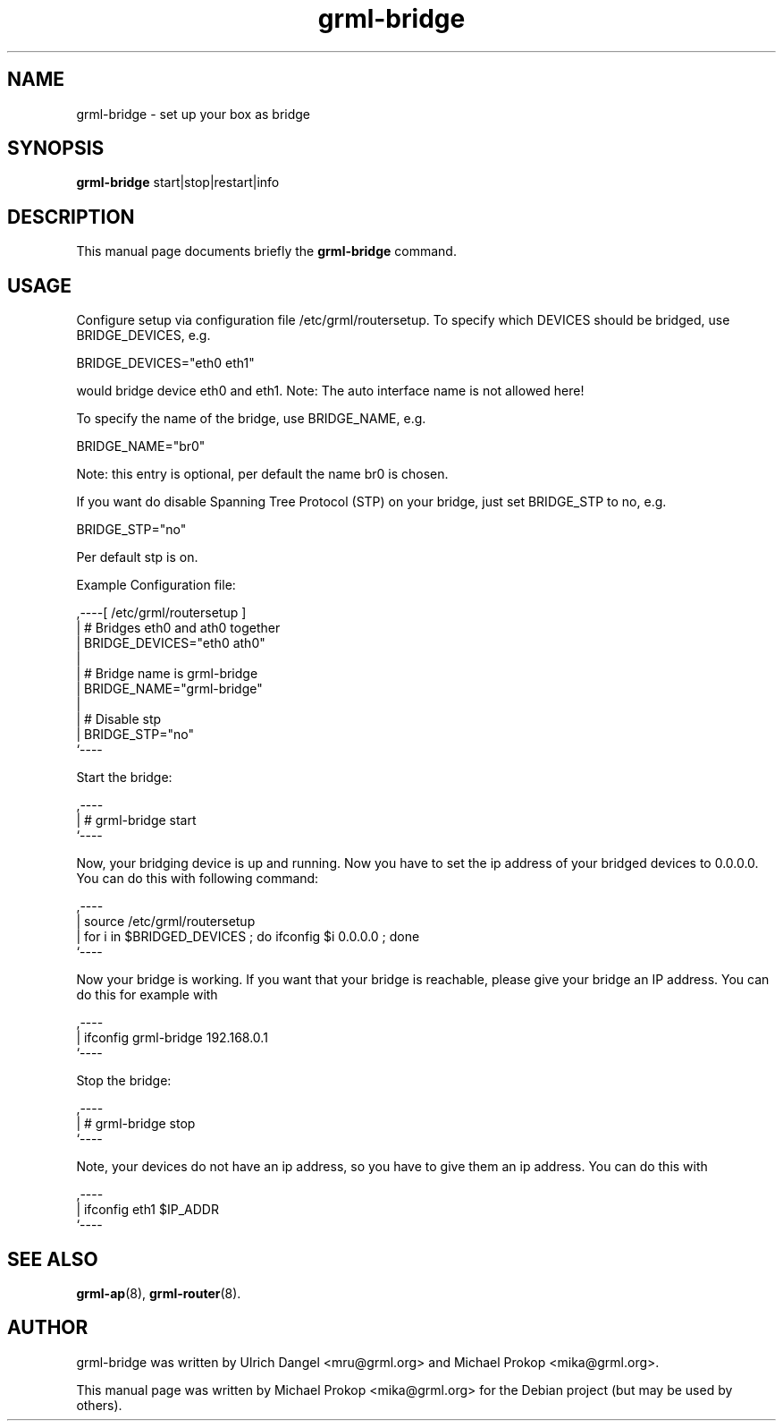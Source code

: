 .TH grml-bridge 8
.SH "NAME"
grml-bridge \- set up your box as bridge
.SH SYNOPSIS
.B grml-bridge
.RI " start|stop|restart|info "
.SH DESCRIPTION
This manual page documents briefly the
.B grml-bridge
command.
.SH USAGE
Configure setup via configuration file /etc/grml/routersetup.
To specify which DEVICES should be bridged, use BRIDGE_DEVICES, e.g.

  BRIDGE_DEVICES="eth0 eth1"

would bridge device eth0 and eth1. 
Note: The auto interface name is not allowed here!

To specify the name of the bridge, use BRIDGE_NAME, e.g.

  BRIDGE_NAME="br0"

Note: this entry is optional, per default the name br0 is chosen.

If you want do disable Spanning Tree Protocol (STP) on your bridge, just set BRIDGE_STP to no, e.g.

  BRIDGE_STP="no"

Per default stp is on.

Example Configuration file:

  ,----[ /etc/grml/routersetup ]
  | # Bridges eth0 and ath0 together
  | BRIDGE_DEVICES="eth0 ath0"
  |
  | # Bridge name is grml-bridge
  | BRIDGE_NAME="grml-bridge"
  |
  | # Disable stp
  | BRIDGE_STP="no"
  `----

Start the bridge:

  ,----
  | # grml-bridge start
  `----

Now, your bridging device is up and running. Now you have to set the ip address of
your bridged devices to 0.0.0.0. You can do this with following command:

  ,----
  | source /etc/grml/routersetup
  | for i in $BRIDGED_DEVICES ; do ifconfig $i 0.0.0.0 ; done
  `----

Now your bridge is working. If you want that your bridge is reachable, please
give your bridge an IP address. You can do this for example with

  ,----
  | ifconfig grml-bridge 192.168.0.1
  `----

Stop the bridge:

  ,----
  | # grml-bridge stop
  `----

Note, your devices do not have an ip address, so you have to give them an ip address. You can do this with

  ,----
  | ifconfig eth1 $IP_ADDR
  `----

.SH SEE ALSO
.BR grml-ap (8),
.BR grml-router (8).
.SH AUTHOR
grml-bridge was written by Ulrich Dangel <mru@grml.org> and Michael Prokop <mika@grml.org>.
.PP
This manual page was written by Michael Prokop
<mika@grml.org> for the Debian project (but may be used by others).
